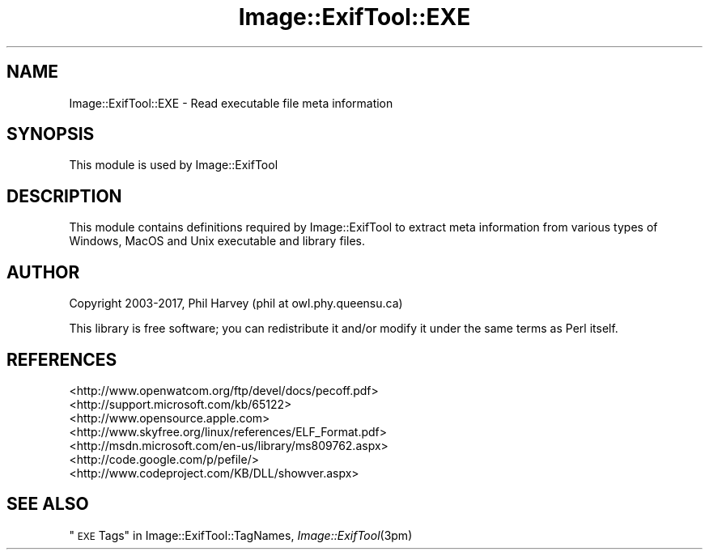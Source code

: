 .\" Automatically generated by Pod::Man 4.09 (Pod::Simple 3.35)
.\"
.\" Standard preamble:
.\" ========================================================================
.de Sp \" Vertical space (when we can't use .PP)
.if t .sp .5v
.if n .sp
..
.de Vb \" Begin verbatim text
.ft CW
.nf
.ne \\$1
..
.de Ve \" End verbatim text
.ft R
.fi
..
.\" Set up some character translations and predefined strings.  \*(-- will
.\" give an unbreakable dash, \*(PI will give pi, \*(L" will give a left
.\" double quote, and \*(R" will give a right double quote.  \*(C+ will
.\" give a nicer C++.  Capital omega is used to do unbreakable dashes and
.\" therefore won't be available.  \*(C` and \*(C' expand to `' in nroff,
.\" nothing in troff, for use with C<>.
.tr \(*W-
.ds C+ C\v'-.1v'\h'-1p'\s-2+\h'-1p'+\s0\v'.1v'\h'-1p'
.ie n \{\
.    ds -- \(*W-
.    ds PI pi
.    if (\n(.H=4u)&(1m=24u) .ds -- \(*W\h'-12u'\(*W\h'-12u'-\" diablo 10 pitch
.    if (\n(.H=4u)&(1m=20u) .ds -- \(*W\h'-12u'\(*W\h'-8u'-\"  diablo 12 pitch
.    ds L" ""
.    ds R" ""
.    ds C` ""
.    ds C' ""
'br\}
.el\{\
.    ds -- \|\(em\|
.    ds PI \(*p
.    ds L" ``
.    ds R" ''
.    ds C`
.    ds C'
'br\}
.\"
.\" Escape single quotes in literal strings from groff's Unicode transform.
.ie \n(.g .ds Aq \(aq
.el       .ds Aq '
.\"
.\" If the F register is >0, we'll generate index entries on stderr for
.\" titles (.TH), headers (.SH), subsections (.SS), items (.Ip), and index
.\" entries marked with X<> in POD.  Of course, you'll have to process the
.\" output yourself in some meaningful fashion.
.\"
.\" Avoid warning from groff about undefined register 'F'.
.de IX
..
.if !\nF .nr F 0
.if \nF>0 \{\
.    de IX
.    tm Index:\\$1\t\\n%\t"\\$2"
..
.    if !\nF==2 \{\
.        nr % 0
.        nr F 2
.    \}
.\}
.\" ========================================================================
.\"
.IX Title "Image::ExifTool::EXE 3pm"
.TH Image::ExifTool::EXE 3pm "2017-01-03" "perl v5.26.1" "User Contributed Perl Documentation"
.\" For nroff, turn off justification.  Always turn off hyphenation; it makes
.\" way too many mistakes in technical documents.
.if n .ad l
.nh
.SH "NAME"
Image::ExifTool::EXE \- Read executable file meta information
.SH "SYNOPSIS"
.IX Header "SYNOPSIS"
This module is used by Image::ExifTool
.SH "DESCRIPTION"
.IX Header "DESCRIPTION"
This module contains definitions required by Image::ExifTool to extract meta
information from various types of Windows, MacOS and Unix executable and
library files.
.SH "AUTHOR"
.IX Header "AUTHOR"
Copyright 2003\-2017, Phil Harvey (phil at owl.phy.queensu.ca)
.PP
This library is free software; you can redistribute it and/or modify it
under the same terms as Perl itself.
.SH "REFERENCES"
.IX Header "REFERENCES"
.IP "<http://www.openwatcom.org/ftp/devel/docs/pecoff.pdf>" 4
.IX Item "<http://www.openwatcom.org/ftp/devel/docs/pecoff.pdf>"
.PD 0
.IP "<http://support.microsoft.com/kb/65122>" 4
.IX Item "<http://support.microsoft.com/kb/65122>"
.IP "<http://www.opensource.apple.com>" 4
.IX Item "<http://www.opensource.apple.com>"
.IP "<http://www.skyfree.org/linux/references/ELF_Format.pdf>" 4
.IX Item "<http://www.skyfree.org/linux/references/ELF_Format.pdf>"
.IP "<http://msdn.microsoft.com/en\-us/library/ms809762.aspx>" 4
.IX Item "<http://msdn.microsoft.com/en-us/library/ms809762.aspx>"
.IP "<http://code.google.com/p/pefile/>" 4
.IX Item "<http://code.google.com/p/pefile/>"
.IP "<http://www.codeproject.com/KB/DLL/showver.aspx>" 4
.IX Item "<http://www.codeproject.com/KB/DLL/showver.aspx>"
.PD
.SH "SEE ALSO"
.IX Header "SEE ALSO"
\&\*(L"\s-1EXE\s0 Tags\*(R" in Image::ExifTool::TagNames,
\&\fIImage::ExifTool\fR\|(3pm)
